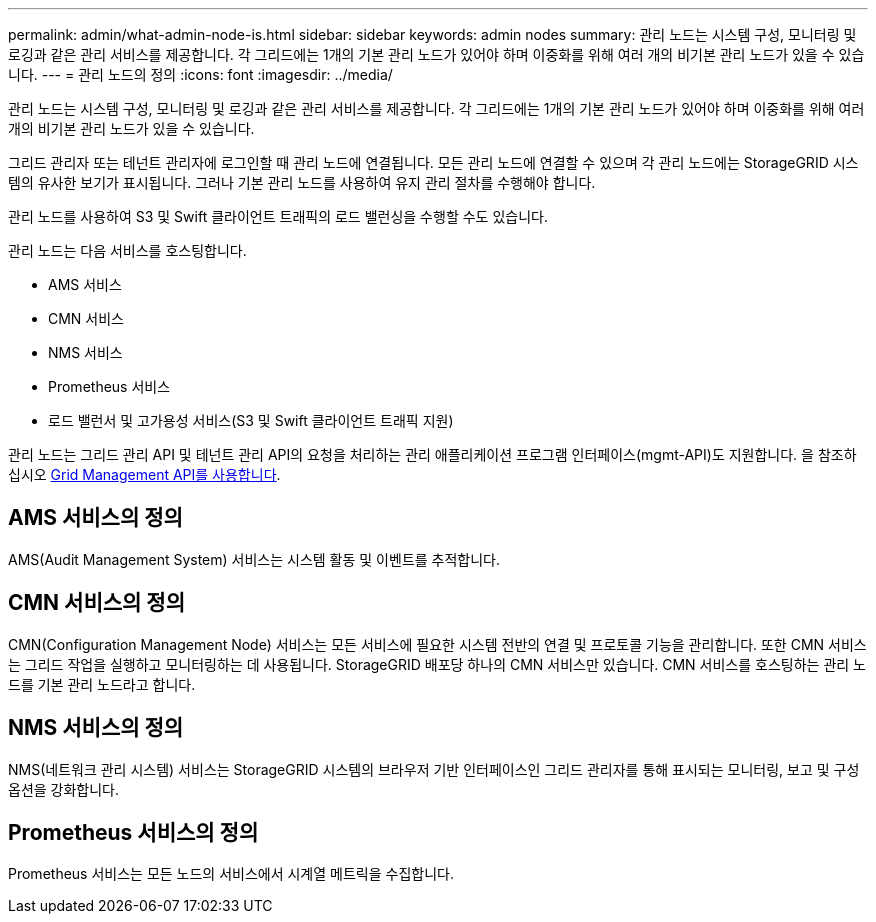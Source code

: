 ---
permalink: admin/what-admin-node-is.html 
sidebar: sidebar 
keywords: admin nodes 
summary: 관리 노드는 시스템 구성, 모니터링 및 로깅과 같은 관리 서비스를 제공합니다. 각 그리드에는 1개의 기본 관리 노드가 있어야 하며 이중화를 위해 여러 개의 비기본 관리 노드가 있을 수 있습니다. 
---
= 관리 노드의 정의
:icons: font
:imagesdir: ../media/


[role="lead"]
관리 노드는 시스템 구성, 모니터링 및 로깅과 같은 관리 서비스를 제공합니다. 각 그리드에는 1개의 기본 관리 노드가 있어야 하며 이중화를 위해 여러 개의 비기본 관리 노드가 있을 수 있습니다.

그리드 관리자 또는 테넌트 관리자에 로그인할 때 관리 노드에 연결됩니다. 모든 관리 노드에 연결할 수 있으며 각 관리 노드에는 StorageGRID 시스템의 유사한 보기가 표시됩니다. 그러나 기본 관리 노드를 사용하여 유지 관리 절차를 수행해야 합니다.

관리 노드를 사용하여 S3 및 Swift 클라이언트 트래픽의 로드 밸런싱을 수행할 수도 있습니다.

관리 노드는 다음 서비스를 호스팅합니다.

* AMS 서비스
* CMN 서비스
* NMS 서비스
* Prometheus 서비스
* 로드 밸런서 및 고가용성 서비스(S3 및 Swift 클라이언트 트래픽 지원)


관리 노드는 그리드 관리 API 및 테넌트 관리 API의 요청을 처리하는 관리 애플리케이션 프로그램 인터페이스(mgmt-API)도 지원합니다. 을 참조하십시오 xref:using-grid-management-api.adoc[Grid Management API를 사용합니다].



== AMS 서비스의 정의

AMS(Audit Management System) 서비스는 시스템 활동 및 이벤트를 추적합니다.



== CMN 서비스의 정의

CMN(Configuration Management Node) 서비스는 모든 서비스에 필요한 시스템 전반의 연결 및 프로토콜 기능을 관리합니다. 또한 CMN 서비스는 그리드 작업을 실행하고 모니터링하는 데 사용됩니다. StorageGRID 배포당 하나의 CMN 서비스만 있습니다. CMN 서비스를 호스팅하는 관리 노드를 기본 관리 노드라고 합니다.



== NMS 서비스의 정의

NMS(네트워크 관리 시스템) 서비스는 StorageGRID 시스템의 브라우저 기반 인터페이스인 그리드 관리자를 통해 표시되는 모니터링, 보고 및 구성 옵션을 강화합니다.



== Prometheus 서비스의 정의

Prometheus 서비스는 모든 노드의 서비스에서 시계열 메트릭을 수집합니다.

